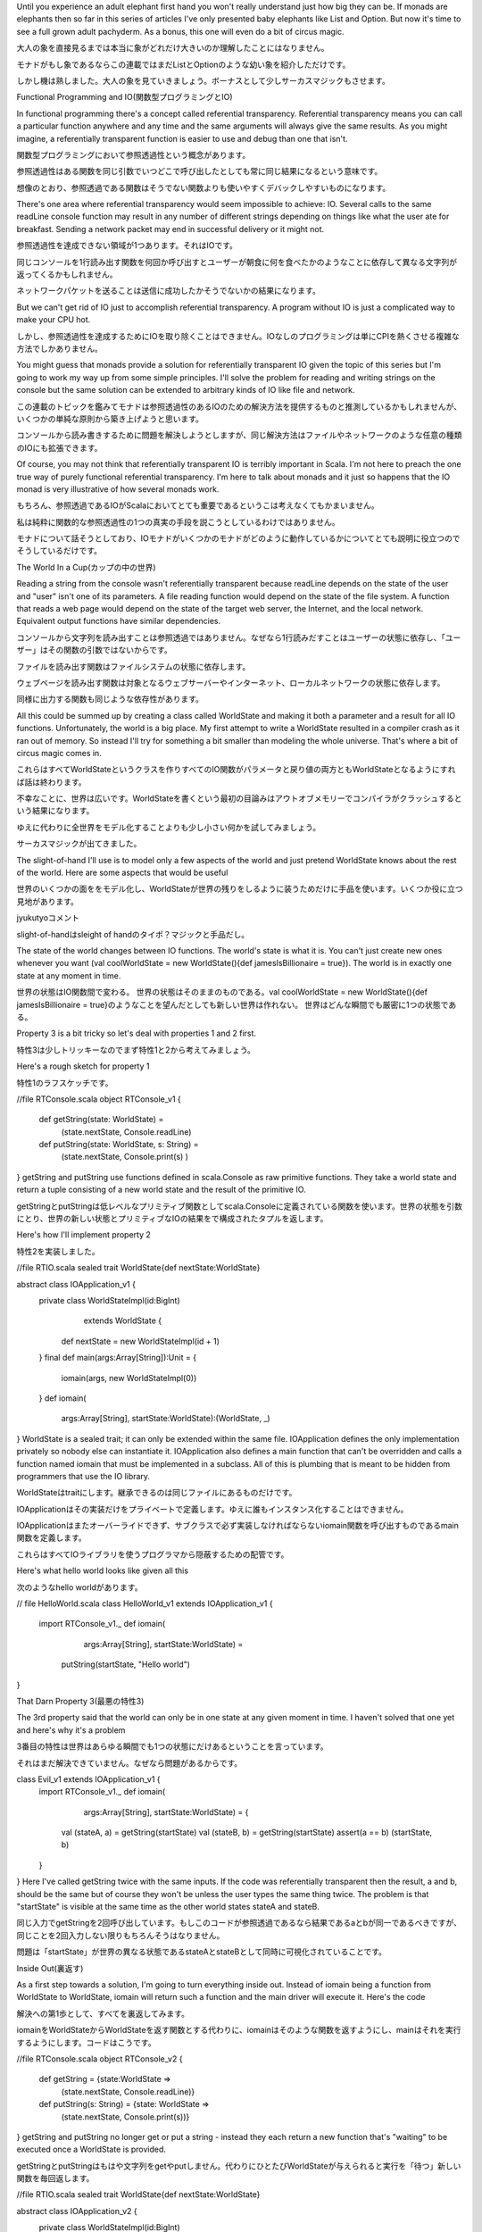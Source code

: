 
Until you experience an adult elephant first hand you won't really understand just how big they can be. If monads are elephants then so far in this series of articles I've only presented baby elephants like List and Option. But now it's time to see a full grown adult pachyderm. As a bonus, this one will even do a bit of circus magic.

大人の象を直接見るまでは本当に象がどれだけ大きいのか理解したことにはなりません。

モナドがもし象であるならこの連載ではまだListとOptionのような幼い象を紹介しただけです。

しかし機は熟しました。大人の象を見ていきましょう。ボーナスとして少しサーカスマジックもさせます。


Functional Programming and IO(関数型プログラミングとIO)


In functional programming there's a concept called referential transparency. Referential transparency means you can call a particular function anywhere and any time and the same arguments will always give the same results. As you might imagine, a referentially transparent function is easier to use and debug than one that isn't.

関数型プログラミングにおいて参照透過性という概念があります。

参照透過性はある関数を同じ引数でいつどこで呼び出したとしても常に同じ結果になるという意味です。

想像のとおり、参照透過である関数はそうでない関数よりも使いやすくデバックしやすいものになります。


There's one area where referential transparency would seem impossible to achieve: IO. Several calls to the same readLine console function may result in any number of different strings depending on things like what the user ate for breakfast. Sending a network packet may end in successful delivery or it might not.

参照透過性を達成できない領域が1つあります。それはIOです。

同じコンソールを1行読み出す関数を何回か呼び出すとユーザーが朝食に何を食べたかのようなことに依存して異なる文字列が返ってくるかもしれません。

ネットワークパケットを送ることは送信に成功したかそうでないかの結果になります。


But we can't get rid of IO just to accomplish referential transparency. A program without IO is just a complicated way to make your CPU hot.

しかし、参照透過性を達成するためにIOを取り除くことはできません。IOなしのプログラミングは単にCPIを熱くさせる複雑な方法でしかありません。


You might guess that monads provide a solution for referentially transparent IO given the topic of this series but I'm going to work my way up from some simple principles. I'll solve the problem for reading and writing strings on the console but the same solution can be extended to arbitrary kinds of IO like file and network.

この連載のトピックを鑑みてモナドは参照透過性のあるIOのための解決方法を提供するものと推測しているかもしれませんが、いくつかの単純な原則から築き上げようと思います。

コンソールから読み書きするために問題を解決しようとしますが、同じ解決方法はファイルやネットワークのような任意の種類のIOにも拡張できます。


Of course, you may not think that referentially transparent IO is terribly important in Scala. I'm not here to preach the one true way of purely functional referential transparency. I'm here to talk about monads and it just so happens that the IO monad is very illustrative of how several monads work.

もちろん、参照透過であるIOがScalaにおいてとても重要であるというこは考えなくてもかまいません。

私は純粋に関数的な参照透過性の1つの真実の手段を説こうとしているわけではありません。

モナドについて話そうとしており、IOモナドがいくつかのモナドがどのように動作しているかについてとても説明に役立つのでそうしているだけです。


The World In a Cup(カップの中の世界)


Reading a string from the console wasn't referentially transparent because readLine depends on the state of the user and "user" isn't one of its parameters. A file reading function would depend on the state of the file system. A function that reads a web page would depend on the state of the target web server, the Internet, and the local network. Equivalent output functions have similar dependencies.

コンソールから文字列を読み出すことは参照透過ではありません。なぜなら1行読みだすことはユーザーの状態に依存し、「ユーザー」はその関数の引数ではないからです。

ファイルを読み出す関数はファイルシステムの状態に依存します。

ウェブページを読み出す関数は対象となるウェブサーバーやインターネット、ローカルネットワークの状態に依存します。

同様に出力する関数も同じような依存性があります。


All this could be summed up by creating a class called WorldState and making it both a parameter and a result for all IO functions. Unfortunately, the world is a big place. My first attempt to write a WorldState resulted in a compiler crash as it ran out of memory. So instead I'll try for something a bit smaller than modeling the whole universe. That's where a bit of circus magic comes in.

これらはすべてWorldStateというクラスを作りすべてのIO関数がパラメータと戻り値の両方ともWorldStateとなるようにすれば話は終わります。

不幸なことに、世界は広いです。WorldStateを書くという最初の目論みはアウトオブメモリーでコンパイラがクラッシュするという結果になります。

ゆえに代わりに全世界をモデル化することよりも少し小さい何かを試してみましょう。

サーカスマジックが出てきました。


The slight-of-hand I'll use is to model only a few aspects of the world and just pretend WorldState knows about the rest of the world. Here are some aspects that would be useful

世界のいくつかの面ををモデル化し、WorldStateが世界の残りをしるように装うためだけに手品を使います。いくつか役に立つ見地があります。


jyukutyoコメント

slight-of-handはsleight of handのタイポ？マジックと手品だし。



The state of the world changes between IO functions.
The world's state is what it is. You can't just create new ones whenever you want (val coolWorldState = new WorldState(){def jamesIsBillionaire = true}).
The world is in exactly one state at any moment in time.

世界の状態はIO関数間で変わる。
世界の状態はそのままのものである。val coolWorldState = new WorldState(){def jamesIsBillionaire = true}のようなことを望んだとしても新しい世界は作れない。
世界はどんな瞬間でも厳密に1つの状態である。

Property 3 is a bit tricky so let's deal with properties 1 and 2 first.

特性3は少しトリッキーなのでまず特性1と2から考えてみましょう。


Here's a rough sketch for property 1

特性1のラフスケッチです。

//file RTConsole.scala
object RTConsole_v1 {
  def getString(state: WorldState) =
    (state.nextState, Console.readLine)
  def putString(state: WorldState, s: String) =
    (state.nextState, Console.print(s) )
}
getString and putString use functions defined in scala.Console as raw primitive functions. They take a world state and return a tuple consisting of a new world state and the result of the primitive IO.

getStringとputStringは低レベルなプリミティブ関数としてscala.Consoleに定義されている関数を使います。世界の状態を引数にとり、世界の新しい状態とプリミティブなIOの結果をで構成されたタプルを返します。


Here's how I'll implement property 2

特性2を実装しました。

//file RTIO.scala
sealed trait WorldState{def nextState:WorldState}

abstract class IOApplication_v1 {
  private class WorldStateImpl(id:BigInt)
      extends WorldState {
    def nextState = new WorldStateImpl(id + 1)
  }
  final def main(args:Array[String]):Unit = {
    iomain(args, new WorldStateImpl(0))
  }
  def iomain(
      args:Array[String],
      startState:WorldState):(WorldState, _)
}
WorldState is a sealed trait; it can only be extended within the same file. IOApplication defines the only implementation privately so nobody else can instantiate it. IOApplication also defines a main function that can't be overridden and calls a function named iomain that must be implemented in a subclass. All of this is plumbing that is meant to be hidden from programmers that use the IO library.

WorldStateはtraitにします。継承できるのは同じファイルにあるものだけです。

IOApplicationはその実装だけをプライベートで定義します。ゆえに誰もインスタンス化することはできません。

IOApplicationはまたオーバーライドできず、サブクラスで必ず実装しなければならないiomain関数を呼び出すものであるmain関数を定義します。

これらはすべてIOライブラリを使うプログラマから隠蔽するための配管です。


Here's what hello world looks like given all this

次のようなhello worldがあります。

// file HelloWorld.scala
class HelloWorld_v1 extends IOApplication_v1 {
  import RTConsole_v1._
  def iomain(
        args:Array[String],
        startState:WorldState) =
    putString(startState, "Hello world")
}









That Darn Property 3(最悪の特性3)

The 3rd property said that the world can only be in one state at any given moment in time. I haven't solved that one yet and here's why it's a problem

3番目の特性は世界はあらゆる瞬間でも1つの状態にだけあるということを言っています。

それはまだ解決できていません。なぜなら問題があるからです。

class Evil_v1 extends IOApplication_v1 {
  import RTConsole_v1._
  def iomain(
      args:Array[String],
      startState:WorldState) = {
    val (stateA, a) = getString(startState)
    val (stateB, b) = getString(startState)
    assert(a == b)
    (startState, b)
  }
}
Here I've called getString twice with the same inputs. If the code was referentially transparent then the result, a and b, should be the same but of course they won't be unless the user types the same thing twice. The problem is that "startState" is visible at the same time as the other world states stateA and stateB.

同じ入力でgetStringを2回呼び出しています。もしこのコードが参照透過であるなら結果であるaとbが同一であるべきですが、同じことを2回入力しない限りもちろんそうはなりません。

問題は「startState」が世界の異なる状態であるstateAとstateBとして同時に可視化されていることです。


Inside Out(裏返す)


As a first step towards a solution, I'm going to turn everything inside out. Instead of iomain being a function from WorldState to WorldState, iomain will return such a function and the main driver will execute it. Here's the code

解決への第1歩として、すべてを裏返してみます。

iomainをWorldStateからWorldStateを返す関数とする代わりに、iomainはそのような関数を返すようにし、mainはそれを実行するようにします。コードはこうです。

//file RTConsole.scala
object RTConsole_v2 {
  def getString = {state:WorldState =>
    (state.nextState, Console.readLine)}
  def putString(s: String) = {state: WorldState =>
    (state.nextState, Console.print(s))}
}
getString and putString no longer get or put a string - instead they each return a new function that's "waiting" to be executed once a WorldState is provided.

getStringとputStringはもはや文字列をgetやputしません。代わりにひとたびWorldStateが与えられると実行を「待つ」新しい関数を毎回返します。

//file RTIO.scala
sealed trait WorldState{def nextState:WorldState}

abstract class IOApplication_v2 {
  private class WorldStateImpl(id:BigInt)
      extends WorldState {
    def nextState = new WorldStateImpl(id + 1)
  }
  final def main(args:Array[String]):Unit = {
    val ioAction = iomain(args)
    ioAction(new WorldStateImpl(0));
  }
  def iomain(args:Array[String]):
    WorldState => (WorldState, _)
}
IOApplication's main driver calls iomain to get the function it will execute, then executes that function with an initial WorldState. HelloWorld doesn't change too much except it no longer takes a WorldState.

IOApplicationのmain関数は実行する関数を取得するためにiomainを呼び出します。それから内部のWorldStateとともに州の関数を実行します。

HelloWorldはもはやWorldStateを引数にしないこと以外ほとんど変更しません。

//file HelloWorld.scala
class HelloWorld_v2 extends IOApplication_v2 {
  import RTConsole_v2._
  def iomain(args:Array[String]) =
    putString("Hello world")
}
At first glance we seem to have solved our problem because WorldState is nowhere to be found in HelloWorld. But it turns out it's just been buried a bit.

一見問題を解決したように見えます。なぜならWorldStateはHelloWorldのどこにも見つからないからです。

しかし、単に隠されているだけだとわかります。


Oh That Darn Property 3(ああ、最悪の特性3)

class Evil_v2 extends IOApplication_v2 {
  import RTConsole_v2._
  def iomain(args:Array[String]) = {
    {startState:WorldState =>
      val (statea, a) = getString(startState)
      val (stateb, b) = getString(startState)
      assert(a == b)
      (startState, b)
    }
  }
}
Evil creates exactly the kind of function that iomain is supposed to return but once again things are broken. As long as the programmer can create arbitrary IO functions he or she can see through the WorldState trick.

Evilはiomainが戻すと改訂してる関数を正確に作成していますが、またしても物事は壊れています。プログラマが自由にIO関数を作成する限り、その人はWorldStateのトリックをIO関数を通じて見れるからです。


Property 3 Squashed For Good(特性3はよいもののために押しつぶされる)


All we need to do is prevent the programmer from creating arbitrary functions with the right signature. Um...we need to do what now?

我々に必要なものはプログラマが正しいシグネチャで自由に関数を作れないようにすることだけです。うーん、今何をする必要があるでしょう？


Okay, as we saw with WorldState it's easy to prevent programmers from creating subclasses. So let's turn our function signature into a trait.

さて、WorldStateを見てきてサブクラスを作成できないようにすることは簡単です。ゆえに関数のシグネチャをtraitに変えてみましょう。

sealed trait IOAction[+A] extends
  Function1[WorldState, (WorldState, A)]

private class SimpleAction[+A](
   expression: => A) extends IOAction[A]...
jyukutyoコメント

「sealed」はクラスに設定できる修飾詞です。
* sealedとされたクラスは、同一ファイル内のクラスからは継承できますが、別ファイル内で定義されたクラスでは継承できません。
[Scala

Unlike WorldState we do need to create IOAction instances. For example, getString and putString are in a separate file but they would need to create new IOActions. We just need them to do so safely. It's a bit of a dilemma until we realize that getString and putString have two separate pieces: the piece that does the primitive IO and the piece that turns the input world state into the next world state. A bit of a factory method might help keep things clean, too.

WorldStateと異なりIOActionインスタンスを生成する必要があります。たとえば、getStringとputStringは別のファイルにありますが新しいIOActionを生成する必要があるでしょう。

我々は安全にそれをする必要があるだけです。我々がgetStringとputStringが2つの別のものだと理解しない限り少しジレンマがあります。

プリミティブなIOをするものと入力した世界の状態を次の世界の状態に変えるものです。

少しのファクトリメソッドがものごとを整理する手助けになるでしょう。

//file RTIO.scala
sealed trait IOAction_v3[+A] extends
  Function1[WorldState, (WorldState, A)]

object IOAction_v3 {
  def apply[A](expression: => A):IOAction_v3[A] =
    new SimpleAction(expression)

  private class SimpleAction [+A](
      expression: => A) extends IOAction_v3[A] {
    def apply(state:WorldState) =
      (state.nextState, expression)
  }
}

sealed trait WorldState{def nextState:WorldState}

abstract class IOApplication_v3 {
  private class WorldStateImpl(id:BigInt)
      extends WorldState {
    def nextState = new WorldStateImpl(id + 1)
  }
  final def main(args:Array[String]):Unit = {
    val ioAction = iomain(args)
    ioAction(new WorldStateImpl(0));
  }
  def iomain(args:Array[String]):IOAction_v3[_]
}
The IOAction object is just a nice factory to create SimpleActions. SimpleAction's constructor takes a lazy expression as an argument, hence the "=> A" annotation. That expression won't be evaluated until SimpleAction's apply method is called. To call SimpleAction's apply method, a WorldState must be passed in. What comes out is a tuple with the new WorldState and the result of the expression.

IOActionオブジェクトはSimpleActionを生成する単なるファクトリです。

SimpleActionのコンストラクタは遅延評価の式を引数に取ります。それゆえ「=> A」の注釈となります。

この式はSimpleActionのapplyメソッドが呼び出されるまで評価されません。SimpleActionのapplyメソッドを呼び出すためには、WorldStateが渡されなければなりません。結果は新しいWorldStateと式の結果のタプルです。



jyukutyoコメント

「:」と型名の間に「=>」を入れることで、遅延評価渡し、すなわち無評価で実引数を渡すこともできる
Scala4階：関数

Here's what our IO methods look like now

今IOメソッドは次のようになります。

//file RTConsole.scala
object RTConsole_v3 {
  def getString = IOAction_v3(Console.readLine)
  def putString(s: String) =
    IOAction_v3(Console.print(s))
}

jyukutyoコメント

applyは特殊なメソッド。IOAction_v3(Console.readLine)の呼び出しはobject IOAction_v3のapplyメソッド呼び出しとなる。

applyメソッドを使うと，Array(...)の様に，返り値を持った関数の様にも使える．
object Length {
def apply(s: String): int = s.length
}
println(Length("Foo"))
とすれば，3が帰ってくる．Length.apply()とLength()が等価．
利点は簡単で，importすれば，objectを関数代わりに使えるという事．ユーティリティメソッド代わりにできるかな．
航海日誌%282007-09-08%29
applyについて詳しい説明とサンプルはScalaのAdvanced Exampleを写経する(7)-custom 'apply/update' - Fight the Future じゅくのblogへ。


And finally our HelloWorld class doesn't change a bit

結局HelloWorldクラスは少しも変わっていません。

class HelloWorld_v3 extends IOApplication_v3 {
  import RTConsole_v3._
  def iomain(args:Array[String]) =
    putString("Hello world")
}
A little thought shows that there's no way to create an Evil IOApplication now. A programmer simply has no access to a WorldState. It has become totally sealed away. The main driver will only pass a WorldState to an IOAction's apply method, and we can't create arbitrary IOAction subclasses with custom definitions of apply.

ちょっとした見解として、今Evil IOApplicationを生成する手段はありません。

プログラマは単純にWorldStateへアクセスできません。すべて隠蔽されています。

main関数はWorldStateをIOActionのapplyメソッドに渡すだけであり、独自のapplyを定義した任意のIOActionのサブクラスを作成することはできません。


Unfortunately, we've got a combining problem. We can't combine multiple IOActions so we can't do something as simple as "What's your name", Bob, "Hello Bob."

不幸なことに、結びついた問題があります。複数のIOActionを組み合わせることができないため、「名前は何ですが」「ボブです」「やあボブ」のような単純なことができません。


Hmmmm, IOAction is a container for an expression and monads are containers. IOAction needs to be combined and monads are combinable. Maybe, just maybe...

んー、IOActionは式のためのンテナであり、モナドはコンテナです。

IOActionは組み合わせる必要があり、モナドは組み合わせ可能です。そうですね、もしかしたら。。。











Ladies and Gentleman I Present the Mighty IO Monad(みなさん、すばらしいIOモナドを紹介します)


The IOAction.apply factory method takes an expression of type A and returns an IOAction[A]. It sure looks like "unit." It's not, but it's close enough for now. And if we knew what flatMap was for this monad then the monad laws would tell us how to create map using it and unit. But what's flatMap going to be? The signature needs to look like def flatMap[B](f: A=>IOAction[B]):IOAction[B]. But what does it do?

IOActionのファクトリメソッドapplyは引数にA型の式をとりIOAction[A]を返します。たしかに「unit」のように見えます、そうではないのですが、今はだいたい同じでいいです。

もしflatMapがこのモナドのためにすることを知っているならモナド則は我々にそれとunitを使ってマップを作成する方法を教えてくれます。

しかし何がflatMapであるべきでしょう？シグネチャはdef flatMap[B](f: A=>IOAction[B]):IOAction[B]のようなものを必要とします。しかし、それは何をするのでしょう？


What we want it to do is chain an action to a function that returns an action and when activated causes the two actions to occur in order. In other words, getString.flatMap{y => putString(y)} should result in a new IOAction monad that, when activated, first activates the getString action then does the action that putString returns. Let's give it a whirl.

それにやらせたいことはアクションを返す関数のための連鎖したアクションであり、活性化したとき2つのアクションを順に実行するものです。言い換えると、getString.flatMap{y => putString(y)}は新しいIOActionモナドとなるべきであり、活性化されると最初にgetStringアクションを活性化しそれからputStringが返すアクションを実行します。試してみましょう。

//file RTIO.scala
sealed abstract class IOAction_v4[+A] extends
    Function1[WorldState, (WorldState, A)] {
  def map[B](f:A => B):IOAction_v4[B] =
    flatMap {x => IOAction_v4(f(x))}
  def flatMap[B](f:A => IOAction_v4[B]):IOAction_v4[B]=
    new ChainedAction(this, f)

  private class ChainedAction[+A, B](
      action1: IOAction_v4[B],
      f: B => IOAction_v4[A]) extends IOAction_v4[A] {
    def apply(state1:WorldState) = {
      val (state2, intermediateResult) =
        action1(state1);
      val action2 = f(intermediateResult)
      action2(state2)
    }
  }
}

object IOAction_v4 {
  def apply[A](expression: => A):IOAction_v4[A] =
    new SimpleAction(expression)

  private class SimpleAction[+A](expression: => A)
      extends IOAction_v4[A] {
    def apply(state:WorldState) =
      (state.nextState, expression)
  }
}

// the rest remains the same
sealed trait WorldState{def nextState:WorldState}

abstract class IOApplication_v4 {
  private class WorldStateImpl(id:BigInt) ...

The IOAction factory and SimpleAction remain the same. The IOAction class gets the monad methods. Per the monad laws, map is just defined in terms of flatMap and what we're using as unit for now. flatMap defers all the hard work to a new IOAction implementation called ChainedAction.

IOActionのファクトリとSimpleActionは変わっていません。IOActionはモナドメソッドを加えました。モナド則に従って、mapは単にflatMapとさしあたりunitとして使っているものを利用して実装しています。flatMapはChainedActionという新しいIOActionの実装への難しい責務を任せています。


The trick in ChainedAction is its apply method. First it calls action1 with the first world state. This results in a second world state and an intermediate result. The function it was chained to needs that result and in return the function generates another action: action2. action2 is called with the second world state and the tuple that come out is the end result. Remember that none of this will happen until the main driver passes in an initial WorldState object.

ChainedActionにおけるトリックはそのapplyメソッドです。初めaction1を1番目の世界の状態で呼び出します。

これは2番目の世界の状態と中間結果が結果となります。それがつなぐ関数は結果を必要とし、戻り値として他のアクションであるaction2を生成します。

action2は2番目の席あの状態とともに呼び出し、出てくるタプルを最終結果とします。

内部的なWorldStateオブジェクトをmain関数に渡さない限りこのどれもが起こらないことを覚えておいてください。


A Test Drive(テスト駆動)


At some point you may have wondered why getString and putString weren't renamed to something like createGetStringAction/createPutStringAction since that's in fact what they do. For an answer, look at what happens when we stick 'em in our old friend "for".

getStringとputStringがcreateGetStringAction/createPutStringActionのような何かになぜ名前を変更しないのかある時点で不思議に思うかもしれません。

実際それらがやっていることがそうだからです。

object HelloWorld_v4 extends IOApplication_v4 {
  import RTConsole_v4._
  def iomain(args:Array[String]) = {
    for{
        _ <- putString(
            "This is an example of the IO monad.");
        _ <- putString("What's your name?");
        name <- getString;
        _ <- putString("Hello " + name)
    } yield ()
  }
}
It's as if "for" and getString/putString work together to create a mini language just for creating a complex IOActions.

これはまるで「for」とgetString/putStringが複雑なIOActionを作成するためだけにミニ言語を作成しようとともに動いているかのようです。


Take a Deep Breath(深呼吸しましょう)


Now's a good moment to sum up what we've got. IOApplication is pure plumbing. Users subclass it and create a method called iomain which is called by main. What comes back is an IOAction - which could in fact be a single action or several actions chained together. This IOAction is just "waiting" for a WorldState object before it can do its work. The ChainedAction class is responsible for ensuring that the WorldState is changed and threaded through each chained action in turn.

さて我々が成し遂げたことを総括するいい機会です。IOApplicationは純粋な配管です。

ユーザーがそのサブクラスを作りmainから呼び出されるiomainというメソッドを作成します。

IOActionを言い換えましょう。実際IOActionは単一のアクションでも連結したいくつかのアクションでもあるかもしれません。このIOActionはその作業をする前にWorldStateオブジェクトを「待って」いるだけです。

ChainedActionクラスはWorldStateが順番に各連結したアクションを通じて変更され通されたことを保証する責務があります。


getString and putString don't actually get or put Strings as their names might indicate. Instead, they create IOActions. But, since IOAction is a monad we can stick it into a "for" statement and the result looks as if getString/putString really do what they say the do.

getStringとputStringはその名前が指し示すように実際にStringを取得したり設定したりしません。代わりにIOActionを生成します。しかしIOActionはモナドであるため、それを「for」構文に突き通すことができますし結果はまるでgetString/putStringが実際に名前の通りのことをやっているかのように見えます。


It's a good start; we've almost got a perfectly good monad in IOAction. We've got two problems. The first is that, because unit changes the world state we're breaking the monad laws slightly (e.g. m flatMap unit === m). That's kinda trivial in this case because it's invisible. But we might as well fix it.

いいスタートです。IOActionにおけるほぼ完璧なできのモナドを手に入れました。問題が2つあります。1つめはunitが世界の状態を変更してしまうのでモナド則を少し破っているということです(たとえばm flatMap unit === m)。この場合見えないことなので取るに足らないことです。しかし、これも対応できるでしょう。


The second problem is that, in general, IO can fail and we haven't captured that just yet.

2つめの問題は、一般にIOは失敗し、それをすぐに捉えることができないということです。


IO Errors(IOエラー)


In monadic terms, failure is represented by a zero. So all we need to do is map the native concept of failure (exceptions) to our monad. At this point I'm going to take a different tack from what I've been doing so far: I'll write one final version of the library with comments inline as I go.

モナド的な見地では、失敗はゼロで表現します。ゆえに必要なことは失敗(例外)の固有の概念をモナドに結びつけるだけです。この点では、これまでやってきたこととは異なる方針をとります。インラインでコメントをつけたこのライブラリの最終バージョンを書きます。


The IOAction object remains a convenient module to hold several factories and private implementations (which could be anonymous classes, but it's easier to explain with names). SimpleAction remains the same and IOAction's apply method is a factory for them.

IOActionオブジェクトはいくつかのファクトリとプライベートな実装(それらは無名クラスかもしれませんが、名前で説明する方が簡単です)を保持する便利なモジュールとして残っています。SimpleActionも同様であり、IOActionのapplyメソッドはそれらのファクトリです。

//file RTIO.scala
object IOAction {
  private class SimpleAction[+A](expression: => A)
      extends IOAction[A] {
    def apply(state:WorldState) =
      (state.nextState, expression)
  }

  def apply[A](expression: => A):IOAction[A] =
    new SimpleAction(expression)
UnitAction is a class for unit actions - actions that return the specified value but don't change the world state. unit is a factory method for it. It's kind of odd to make a distinction from SimpleAction, but we might as well get in good monad habits now for monads where it does matter.

UnitActionはunitアクションのためのクラスです。unitアクションは指定された値を返すが世界の状態は変更しないアクションです。unitはそれのためのファクトリメソッドです。SimpleActionと区別させることはやや奇妙ですが、その上に我々は今優れたモナドにおけるモナドを重要足らしめているところのものの性質がわかるかもしれません。

  private class UnitAction[+A](value: A)
      extends IOAction[A] {
    def apply(state:WorldState) =
      (state, value)
  }

  def unit[A](value:A):IOAction[A] =
    new UnitAction(value)
FailureAction is a class for our zeros. It's an IOAction that always throws an exception. UserException is one such possible exception. The fail and ioError methods are factory methods for creating zeroes. Fail takes a string and results in an action that will raise a UserException whereas ioError takes an arbitrary exception and results in an action that will throw that exception.

FailureActionはゼロのためのクラスです。それは常に例外をスローするIOActionです。UserExceptionはそういう例外の1つです。failとioErrorメソッドはゼロを生成するファクトリメソッドですioErrorが任意の例外を引数に取りその例外をスローするアクションを返すのに対して、failは文字列を引数に取りUserExceptionを発生させるアクションを返します。

  private class FailureAction(e:Exception)
      extends IOAction[Nothing] {
    def apply(state:WorldState) = throw e
  }

  private class UserException(msg:String)
    extends Exception(msg)

  def fail(msg:String) =
    ioError(new UserException(msg))
  def ioError[A](e:Exception):IOAction[A] =
    new FailureAction(e)
}
IOAction's flatMap, and ChainedAction remain the same. Map changes to actually call the unit method so that it complies with the monad laws.

IOActionのflatMapとChainedActionは変わっていません。mapは実はunitメソッドを呼び出すように変わりました。モナド則を満たすためです。


I've also added two bits of convenience: >> and <<. Where flatMap sequences this action with a function that returns an action, >> and << sequence this action with another action.

また便利なものを2つばかり追加しました。>>と<<です。flatMapはアクションを返す関数とともにこのアクションを順序づけるのに対して、>>と<<はこのアクションを他のアクションとともに順序づけます。


It's just a question of which result you get back. >>, which can be pronounced "then", creates an action that returns the second result, so 'putString "What's your name" >> getString' creates an action that will display a prompt then return the user's response.

どちらの結果を戻すのかという疑問があります。>>は、「then」と発音しますが、2つ目の結果を返すアクションを生成するので、「putString "What's your name" >> getString」はプロンプトを表示しユーザーのレスポンスを戻すアクションを生成します。


Conversely, <<, which can be called "before" creates an action that will return the result from the first action.

逆に、<<は、「before」と呼びますが、最初のアクションから結果を戻すアクションを生成します。

sealed abstract class IOAction[+A]
    extends Function1[WorldState, (WorldState, A)] {
  def map[B](f:A => B):IOAction[B] =
    flatMap {x => IOAction.unit(f(x))}
  def flatMap[B](f:A => IOAction[B]):IOAction[B]=
    new ChainedAction(this, f)

  private class ChainedAction[+A, B](
      action1: IOAction[B],
      f: B => IOAction[A]) extends IOAction[A] {
    def apply(state1:WorldState) = {
      val (state2, intermediateResult) =
        action1(state1);
      val action2 = f(intermediateResult)
      action2(state2)
    }
  }

  def >>[B](next: => IOAction[B]):IOAction[B] =
    for {
      _ <- this;
      second <- next
    } yield second

  def <<[B](next: => IOAction[B]):IOAction[A] =
    for {
      first <- this;
      _ <- next
    } yield first
Because we've got a zero now, it's possible to add a filter method by just following the monad laws. But here I've created two forms of filter method. One takes a user specified message to indicate why the filter didn't match whereas the other complies with Scala's required interface and uses a generic error message.

今ゼロを得たので、モナド則に従うだけでフィルターメソッドを追加することができます。しかしここで2つの形式のフィルターメソッドを作成しました。1つはフィルターがマッチしなかった理由を示すためにユーザーが指定したメッセージを引数に取りますが、もう1つはSからが必要とするインターフェースを満たし一般的なエラーメッセージを使います。

  def filter(
      p: A => Boolean,
      msg:String):IOAction[A] =
    flatMap{x =>
      if (p(x)) IOAction.unit(x)
      else IOAction.fail(msg)}
  def filter(p: A => Boolean):IOAction[A] =
    filter(p, "Filter mismatch")
A zero also means we can create a monadic plus. As some infrastructure for creating it, HandlingAction is an action that wraps another action and if that action throws an exception then it sends that exception to a handler function. onError is a factory method for creating HandlingActions. Finally, "or" is the monadic plus. It basically says that if this action fails with an exception then try the alternative action.

ゼロはまたモナド的な加算を作成することができるということを意味します。それを作成するためのある基盤として、HandlingActionは他のアクションをラップしそのアクションが例外をスローすればその例外をハンドラーに渡すというアクションです。

onErrorはHandlingActionを生成するファクトリメソッドです。最後に、「or」はモナド的な加算です。それは基本的にこのアクションがもし例外とともに失敗すれば代わりのアクションを試すということを述べています。

  private class HandlingAction[+A](
      action:IOAction[A],
      handler: Exception => IOAction[A])
      extends IOAction[A] {
    def apply(state:WorldState) = {
      try {
        action(state)
      } catch {
        case e:Exception => handler(e)(state)
      }
    }
  }

  def onError[B >: A](
      handler: Exception => IOAction[B]):
      IOAction[B] =
    new HandlingAction(this, handler)

  def or[B >: A](
      alternative:IOAction[B]):IOAction[B] =
    this onError {ex => alternative}
}
The final version of IOApplication stays the same

IOApplicationの最終バージョンも変わりません。

sealed trait WorldState{def nextState:WorldState}

abstract class IOApplication {
  private class WorldStateImpl(id:BigInt)
      extends WorldState {
    def nextState = new WorldStateImpl(id + 1)
  }
  final def main(args:Array[String]):Unit = {
    val ioaction = iomain(args)
    ioaction(new WorldStateImpl(0));
  }
  def iomain(args:Array[String]):IOAction[_]
}
RTConsole stays mostly the same, but I've added a putLine method as an analog to println. I've also changed getString to be a val. Why not? It's always the same action.

RTConsoleはほとんど変わっていませんが、printlnの類似のものとしてputLineメソッドを追加しました。またgetStringをvalへ変えました。なぜ？常に同じアクションだからです。

//file RTConsole.scala
object RTConsole {
  val getString = IOAction(Console.readLine)
  def putString(s: String) =
    IOAction(Console.print(s))
  def putLine(s: String) =
    IOAction(Console.println(s))
}
And now a HelloWorld application to exercise some of this new functionality. sayHello creates an action from a string. If the string is a recognized name then the result is an appropriate (or inappropriate) greeting. Otherwise it's a failure action.

さあHelloWorldアプリケーションでこの新しい機能性のいくつかを試してみましょう。

sayHelloは文字列から空くshんを生成します。もし文字列が名前として認識できるなら結果は適切な(もしくは不適切な)あいさつになります。そうでなければアクションは失敗します。


Ask is a convenience method that creates an action that will display a specified string then get one. The >> operator ensures that the action's result will be the result of getString.

askは指定した文字列を表示してそれを取得するアクションを生成する便利なメソッドです。>>演算子はアクションの結果がgetStringの結果であることを確かめます。


processsString takes an arbitrary string and, if it's 'quit' then it creates an action that will say goodbye and be done. On any other string sayHello is called. The result is combined with another action using 'or' in case sayHello fails. Either way the action is sequenced with the loop action.

processsStringは任意の文字列を引数に取り、もしそれが「quit」ならさようならを言うアクションを生成します。他の文字列ならsayHelloを呼び出します。結果はsayHelloが失敗した場合「or」を使って他のアクションと組み合わせます。


Loop is interesting. It's defined as a val just because it can be - a def would work just as well. So it's not quite a loop in the sense of being a recursive function, but it is a recursive value since it's defined in terms of processString which in turn is defined based on loop.

ループは興味深いです。そうすることができるという理由だけでvalとして定義しています。defと同様に動作します。ゆえに再帰関数であるという意味においては完全にはループではありませんが、再帰的な値であるので今度はループに基づくものとして定義されているprocessStringの見地から定義されます。


The iomain function kicks everything off by creating an action that will display an intro then do what the loop action specifies.

iomain関数はイントロを表示しループアクションが指定することを実行するアクションを生成してすべてを開始します。


Warning: because of the way the library is implemented this loop will eventually blow the stack. Do not use it in production code. Read the comments to see why.

警告：ライブラリを実装した手段により、このループは最終的にスタックを破壊するかもしれません。プロダクションコードでこれを使わないでください。理由はコメントを読んでみてください。

object HelloWorld extends IOApplication {
  import IOAction._
  import RTConsole._

  def sayHello(n:String) = n match {
    case "Bob" => putLine("Hello, Bob")
    case "Chuck" => putLine("Hey, Chuck")
    case "Sarah" => putLine("Helloooo, Sarah")
    case _ => fail("match exception")
  }

  def ask(q:String) =
    putString(q) >> getString

  def processString(s:String) = s match {
    case "quit" => putLine("Catch ya later")
    case _ => (sayHello(s) or
        putLine(s + ", I don't know you.")) >>
        loop
  }

  val loop:IOAction[Unit] =
    for {
      name <- ask("What's your name? ");
      _ <- processString(name)
    } yield ()

  def iomain(args:Array[String]) = {
    putLine(
        "This is an example of the IO monad.") >>
    putLine("Enter a name or 'quit'") >>
    loop
  }
}

jyukutyoコメント

理由というのはこのコメントだと思う。

As for loop not being tail recursive - well, it can't be. The reason is a bit subtle. Loop isn't quite a normal loop. Instead, ultimately, it's an instance of ChainedAction. That's where the real problem is: as the library is designed ChainedAction's apply method cannot be tail recursive since its tail call must be to some arbitrary IOAction's apply method rather than to its own apply method.
One Div Zero: Monads are Elephants Part 4
要は、loopが末尾再帰ではないからというのが理由らしい。ループは単なるループではなくて、結局はChainedActionのインスタンスである。ChainedActionのapplyメソッドは末尾再帰にできない。自身のapplyメソッドではなく任意のIOActionのapplyメソッド呼び出しでなければならない、と。

末尾再帰でない以上、その関数呼び出しから戻ってきた後の処理の情報をスタックに保存するので、再帰が深くなればスタックの使用量が増え、いつかはあふれるということ。


Conclusion for Part 4(パート4の結論)


In this article I've called the IO monad 'IOAction' to make it clear that instances are actions that are waiting to be performed. Many will find the IO monad of little practical value in Scala. That's okay, I'm not here to preach about referential transparency. However, the IO monad is one of the simplest monads that's clearly not a collection in any sense.

この記事ではインスタンスが実行を待つアクションであることをはっきりさせるためにIOモナドを「IOAction」と呼びました。ScalaにおけるIOモナドの実践的な価値を少しわかっていただけたでしょう。それで大丈夫です。私はここで参照透過性について説こうとしているわけではありません。しかしながら、IOモナドはいかなる意味においても明らかにコレクションでないモナドのもっとも単純な1つです。


Still, instances of the IO monad can be seen as containers. But instead of containing values they contain expressions. flatMap and map in essence turn the embedded expressions into more complex expressions.

まだIOモナドのインスタンスをコンテナとして見るかもしれません。しかし値を格納する代わりにIOモナドは式を格納します。flatMapとmapは本質的に埋め込まれた式をより複雑な式へ変換します。


Perhaps a more useful mental model is to see instances of the IO monad as computations or functions. flatMap can be seen as applying a function to the computation to create a more complex computation.

おそらくより役に立つ観念的なモデルはIOモナドのインスタンスを計算や関数としてみることです。flatMapはより複雑な計算を生成するために計算に関数を適用するものとして見ることができます。


In the last part of this series I'll cover a way to unify the container and computation models. But first I want to reinforce how useful monads can be by showing an application that uses an elephantine herd of monads to do something a bit more complicated.

この連載の最後のパートではコンテナと計算モデルを統合する手段をカバーします。しかし最初により少し複雑な何かをするためにモナドの象の群れを使ったアプリケーションを見せることによってモナドがどれだけ役に立つのかを述べたいです。
